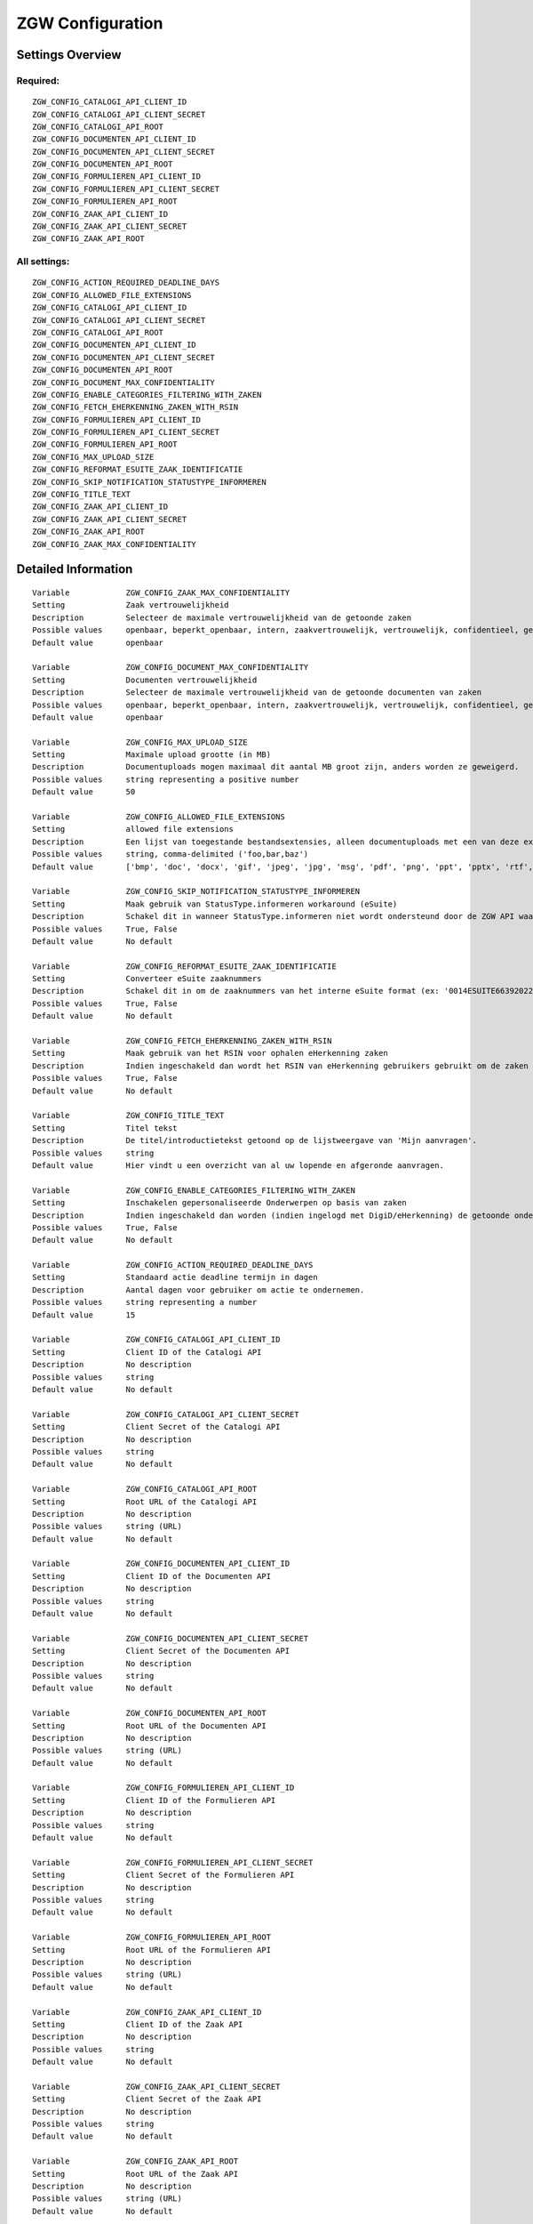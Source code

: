 .. _zgw:

=================
ZGW Configuration
=================

Settings Overview
=================

Required:
"""""""""

::

    ZGW_CONFIG_CATALOGI_API_CLIENT_ID
    ZGW_CONFIG_CATALOGI_API_CLIENT_SECRET
    ZGW_CONFIG_CATALOGI_API_ROOT
    ZGW_CONFIG_DOCUMENTEN_API_CLIENT_ID
    ZGW_CONFIG_DOCUMENTEN_API_CLIENT_SECRET
    ZGW_CONFIG_DOCUMENTEN_API_ROOT
    ZGW_CONFIG_FORMULIEREN_API_CLIENT_ID
    ZGW_CONFIG_FORMULIEREN_API_CLIENT_SECRET
    ZGW_CONFIG_FORMULIEREN_API_ROOT
    ZGW_CONFIG_ZAAK_API_CLIENT_ID
    ZGW_CONFIG_ZAAK_API_CLIENT_SECRET
    ZGW_CONFIG_ZAAK_API_ROOT


All settings:
"""""""""""""

::

    ZGW_CONFIG_ACTION_REQUIRED_DEADLINE_DAYS
    ZGW_CONFIG_ALLOWED_FILE_EXTENSIONS
    ZGW_CONFIG_CATALOGI_API_CLIENT_ID
    ZGW_CONFIG_CATALOGI_API_CLIENT_SECRET
    ZGW_CONFIG_CATALOGI_API_ROOT
    ZGW_CONFIG_DOCUMENTEN_API_CLIENT_ID
    ZGW_CONFIG_DOCUMENTEN_API_CLIENT_SECRET
    ZGW_CONFIG_DOCUMENTEN_API_ROOT
    ZGW_CONFIG_DOCUMENT_MAX_CONFIDENTIALITY
    ZGW_CONFIG_ENABLE_CATEGORIES_FILTERING_WITH_ZAKEN
    ZGW_CONFIG_FETCH_EHERKENNING_ZAKEN_WITH_RSIN
    ZGW_CONFIG_FORMULIEREN_API_CLIENT_ID
    ZGW_CONFIG_FORMULIEREN_API_CLIENT_SECRET
    ZGW_CONFIG_FORMULIEREN_API_ROOT
    ZGW_CONFIG_MAX_UPLOAD_SIZE
    ZGW_CONFIG_REFORMAT_ESUITE_ZAAK_IDENTIFICATIE
    ZGW_CONFIG_SKIP_NOTIFICATION_STATUSTYPE_INFORMEREN
    ZGW_CONFIG_TITLE_TEXT
    ZGW_CONFIG_ZAAK_API_CLIENT_ID
    ZGW_CONFIG_ZAAK_API_CLIENT_SECRET
    ZGW_CONFIG_ZAAK_API_ROOT
    ZGW_CONFIG_ZAAK_MAX_CONFIDENTIALITY


Detailed Information
====================

::

    Variable            ZGW_CONFIG_ZAAK_MAX_CONFIDENTIALITY
    Setting             Zaak vertrouwelijkheid
    Description         Selecteer de maximale vertrouwelijkheid van de getoonde zaken
    Possible values     openbaar, beperkt_openbaar, intern, zaakvertrouwelijk, vertrouwelijk, confidentieel, geheim, zeer_geheim
    Default value       openbaar
    
    Variable            ZGW_CONFIG_DOCUMENT_MAX_CONFIDENTIALITY
    Setting             Documenten vertrouwelijkheid
    Description         Selecteer de maximale vertrouwelijkheid van de getoonde documenten van zaken
    Possible values     openbaar, beperkt_openbaar, intern, zaakvertrouwelijk, vertrouwelijk, confidentieel, geheim, zeer_geheim
    Default value       openbaar
    
    Variable            ZGW_CONFIG_MAX_UPLOAD_SIZE
    Setting             Maximale upload grootte (in MB)
    Description         Documentuploads mogen maximaal dit aantal MB groot zijn, anders worden ze geweigerd.
    Possible values     string representing a positive number
    Default value       50
    
    Variable            ZGW_CONFIG_ALLOWED_FILE_EXTENSIONS
    Setting             allowed file extensions
    Description         Een lijst van toegestande bestandsextensies, alleen documentuploads met een van deze extensies worden toegelaten.
    Possible values     string, comma-delimited ('foo,bar,baz')
    Default value       ['bmp', 'doc', 'docx', 'gif', 'jpeg', 'jpg', 'msg', 'pdf', 'png', 'ppt', 'pptx', 'rtf', 'tiff', 'txt', 'vsd', 'xls', 'xlsx']
    
    Variable            ZGW_CONFIG_SKIP_NOTIFICATION_STATUSTYPE_INFORMEREN
    Setting             Maak gebruik van StatusType.informeren workaround (eSuite)
    Description         Schakel dit in wanneer StatusType.informeren niet wordt ondersteund door de ZGW API waar deze omgeving aan is gekoppeld (zoals de eSuite ZGW API)Hierdoor is het verplicht om per zaaktype aan te geven wanneer een inwoner hier een notificatie van dient te krijgen.
    Possible values     True, False
    Default value       No default
    
    Variable            ZGW_CONFIG_REFORMAT_ESUITE_ZAAK_IDENTIFICATIE
    Setting             Converteer eSuite zaaknummers
    Description         Schakel dit in om de zaaknummers van het interne eSuite format (ex: '0014ESUITE66392022') om te zetten naar een toegankelijkere notatie ('6639-2022').
    Possible values     True, False
    Default value       No default
    
    Variable            ZGW_CONFIG_FETCH_EHERKENNING_ZAKEN_WITH_RSIN
    Setting             Maak gebruik van het RSIN voor ophalen eHerkenning zaken
    Description         Indien ingeschakeld dan wordt het RSIN van eHerkenning gebruikers gebruikt om de zaken op te halen. Indien uitgeschakeld dan wordt het KVK nummer gebruikt om de zaken op te halen. Open Zaak hanteert conform de ZGW API specificatie de RSIN, de eSuite maakt gebruik van het KVK nummer.
    Possible values     True, False
    Default value       No default
    
    Variable            ZGW_CONFIG_TITLE_TEXT
    Setting             Titel tekst
    Description         De titel/introductietekst getoond op de lijstweergave van 'Mijn aanvragen'.
    Possible values     string
    Default value       Hier vindt u een overzicht van al uw lopende en afgeronde aanvragen.
    
    Variable            ZGW_CONFIG_ENABLE_CATEGORIES_FILTERING_WITH_ZAKEN
    Setting             Inschakelen gepersonaliseerde Onderwerpen op basis van zaken
    Description         Indien ingeschakeld dan worden (indien ingelogd met DigiD/eHerkenning) de getoonde onderwerpen op de Homepage bepaald op basis van de zaken van de gebruiker
    Possible values     True, False
    Default value       No default
    
    Variable            ZGW_CONFIG_ACTION_REQUIRED_DEADLINE_DAYS
    Setting             Standaard actie deadline termijn in dagen
    Description         Aantal dagen voor gebruiker om actie te ondernemen.
    Possible values     string representing a number
    Default value       15
    
    Variable            ZGW_CONFIG_CATALOGI_API_CLIENT_ID
    Setting             Client ID of the Catalogi API
    Description         No description
    Possible values     string
    Default value       No default
    
    Variable            ZGW_CONFIG_CATALOGI_API_CLIENT_SECRET
    Setting             Client Secret of the Catalogi API
    Description         No description
    Possible values     string
    Default value       No default
    
    Variable            ZGW_CONFIG_CATALOGI_API_ROOT
    Setting             Root URL of the Catalogi API
    Description         No description
    Possible values     string (URL)
    Default value       No default
    
    Variable            ZGW_CONFIG_DOCUMENTEN_API_CLIENT_ID
    Setting             Client ID of the Documenten API
    Description         No description
    Possible values     string
    Default value       No default
    
    Variable            ZGW_CONFIG_DOCUMENTEN_API_CLIENT_SECRET
    Setting             Client Secret of the Documenten API
    Description         No description
    Possible values     string
    Default value       No default
    
    Variable            ZGW_CONFIG_DOCUMENTEN_API_ROOT
    Setting             Root URL of the Documenten API
    Description         No description
    Possible values     string (URL)
    Default value       No default
    
    Variable            ZGW_CONFIG_FORMULIEREN_API_CLIENT_ID
    Setting             Client ID of the Formulieren API
    Description         No description
    Possible values     string
    Default value       No default
    
    Variable            ZGW_CONFIG_FORMULIEREN_API_CLIENT_SECRET
    Setting             Client Secret of the Formulieren API
    Description         No description
    Possible values     string
    Default value       No default
    
    Variable            ZGW_CONFIG_FORMULIEREN_API_ROOT
    Setting             Root URL of the Formulieren API
    Description         No description
    Possible values     string (URL)
    Default value       No default
    
    Variable            ZGW_CONFIG_ZAAK_API_CLIENT_ID
    Setting             Client ID of the Zaak API
    Description         No description
    Possible values     string
    Default value       No default
    
    Variable            ZGW_CONFIG_ZAAK_API_CLIENT_SECRET
    Setting             Client Secret of the Zaak API
    Description         No description
    Possible values     string
    Default value       No default
    
    Variable            ZGW_CONFIG_ZAAK_API_ROOT
    Setting             Root URL of the Zaak API
    Description         No description
    Possible values     string (URL)
    Default value       No default
